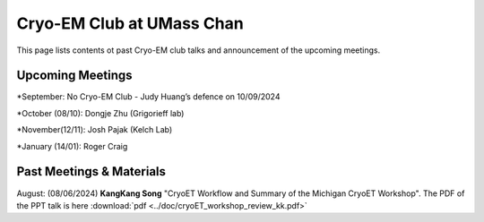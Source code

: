 .. cryo-em_club:

Cryo-EM Club at UMass Chan
==========================

.. :Author: UMass CryoEM Core
.. :Contact: <cryoem.umms@gmail.com>
.. :Date-created: 2017-2-13
.. :Last-updated: 2023-7-10

This page lists contents ot past Cryo-EM club talks and 
announcement of the upcoming meetings. 

Upcoming Meetings
-----------------

*September: No Cryo-EM Club - Judy Huang’s defence on 10/09/2024

*October (08/10): Dongje Zhu (Grigorieff lab)

*November(12/11): Josh Pajak (Kelch Lab)

*January (14/01): Roger Craig 

Past Meetings & Materials
--------------------------

August: (08/06/2024) **KangKang Song** "CryoET Workflow and Summary of the
Michigan CryoET Workshop". The PDF of the PPT talk is here :download:`pdf <../doc/cryoET_workshop_review_kk.pdf>`
